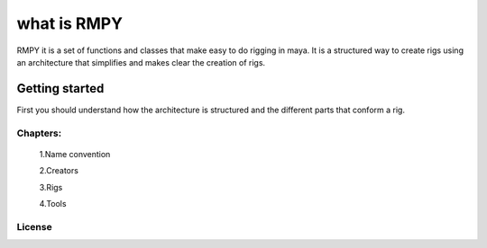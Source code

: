 
what is RMPY
============

RMPY it is a set of functions and classes that make easy to do rigging in maya.
It is a structured way to create rigs using an architecture that simplifies and makes clear the creation of rigs.


Getting started
---------------
First you should understand how the architecture is structured and the different parts that conform a rig.

Chapters:
~~~~~~~~~


    1.Name convention

    2.Creators

    3.Rigs

    4.Tools

License
~~~~~~~




